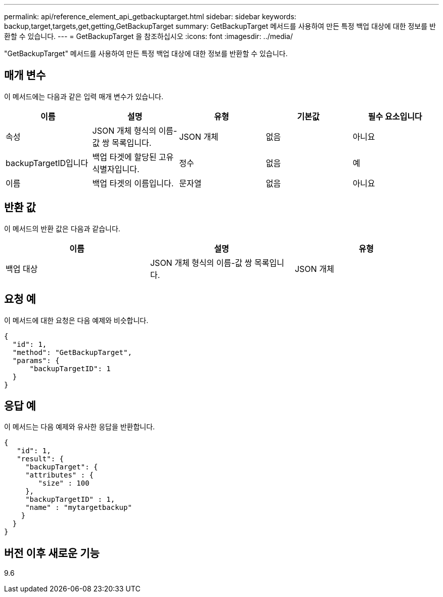 ---
permalink: api/reference_element_api_getbackuptarget.html 
sidebar: sidebar 
keywords: backup,target,targets,get,getting,GetBackupTarget 
summary: GetBackupTarget 메서드를 사용하여 만든 특정 백업 대상에 대한 정보를 반환할 수 있습니다. 
---
= GetBackupTarget 을 참조하십시오
:icons: font
:imagesdir: ../media/


[role="lead"]
"GetBackupTarget" 메서드를 사용하여 만든 특정 백업 대상에 대한 정보를 반환할 수 있습니다.



== 매개 변수

이 메서드에는 다음과 같은 입력 매개 변수가 있습니다.

|===
| 이름 | 설명 | 유형 | 기본값 | 필수 요소입니다 


 a| 
속성
 a| 
JSON 개체 형식의 이름-값 쌍 목록입니다.
 a| 
JSON 개체
 a| 
없음
 a| 
아니요



 a| 
backupTargetID입니다
 a| 
백업 타겟에 할당된 고유 식별자입니다.
 a| 
정수
 a| 
없음
 a| 
예



 a| 
이름
 a| 
백업 타겟의 이름입니다.
 a| 
문자열
 a| 
없음
 a| 
아니요

|===


== 반환 값

이 메서드의 반환 값은 다음과 같습니다.

|===
| 이름 | 설명 | 유형 


 a| 
백업 대상
 a| 
JSON 개체 형식의 이름-값 쌍 목록입니다.
 a| 
JSON 개체

|===


== 요청 예

이 메서드에 대한 요청은 다음 예제와 비슷합니다.

[listing]
----
{
  "id": 1,
  "method": "GetBackupTarget",
  "params": {
      "backupTargetID": 1
  }
}
----


== 응답 예

이 메서드는 다음 예제와 유사한 응답을 반환합니다.

[listing]
----
{
   "id": 1,
   "result": {
     "backupTarget": {
     "attributes" : {
        "size" : 100
     },
     "backupTargetID" : 1,
     "name" : "mytargetbackup"
    }
  }
}
----


== 버전 이후 새로운 기능

9.6
